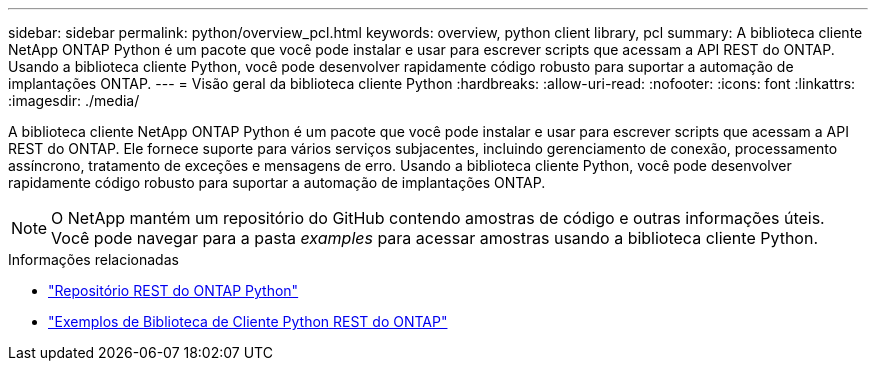 ---
sidebar: sidebar 
permalink: python/overview_pcl.html 
keywords: overview, python client library, pcl 
summary: A biblioteca cliente NetApp ONTAP Python é um pacote que você pode instalar e usar para escrever scripts que acessam a API REST do ONTAP. Usando a biblioteca cliente Python, você pode desenvolver rapidamente código robusto para suportar a automação de implantações ONTAP. 
---
= Visão geral da biblioteca cliente Python
:hardbreaks:
:allow-uri-read: 
:nofooter: 
:icons: font
:linkattrs: 
:imagesdir: ./media/


[role="lead"]
A biblioteca cliente NetApp ONTAP Python é um pacote que você pode instalar e usar para escrever scripts que acessam a API REST do ONTAP. Ele fornece suporte para vários serviços subjacentes, incluindo gerenciamento de conexão, processamento assíncrono, tratamento de exceções e mensagens de erro. Usando a biblioteca cliente Python, você pode desenvolver rapidamente código robusto para suportar a automação de implantações ONTAP.


NOTE: O NetApp mantém um repositório do GitHub contendo amostras de código e outras informações úteis. Você pode navegar para a pasta _examples_ para acessar amostras usando a biblioteca cliente Python.

.Informações relacionadas
* https://github.com/NetApp/ontap-rest-python["Repositório REST do ONTAP Python"^]
* https://github.com/NetApp/ontap-rest-python/tree/master/examples/python_client_library["Exemplos de Biblioteca de Cliente Python REST do ONTAP"^]

